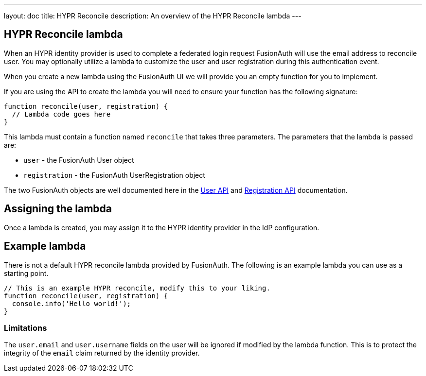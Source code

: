---
layout: doc
title: HYPR Reconcile
description: An overview of the HYPR Reconcile lambda
---

:sectnumlevels: 0

== HYPR Reconcile lambda

When an HYPR identity provider is used to complete a federated login request FusionAuth will use the email address to reconcile user. You may optionally utilize a lambda to customize the user and user registration during this authentication event.

When you create a new lambda using the FusionAuth UI we will provide you an empty function for you to implement.

If you are using the API to create the lambda you will need to ensure your function has the following signature:

[source,javascript]
----
function reconcile(user, registration) {
  // Lambda code goes here
}
----

This lambda must contain a function named `reconcile` that takes three parameters. The parameters that the lambda is passed are:

* `user` - the FusionAuth User object
* `registration` - the FusionAuth UserRegistration object

The two FusionAuth objects are well documented here in the link:../apis/users[User API] and link:../apis/registrations[Registration API] documentation.

== Assigning the lambda

Once a lambda is created, you may assign it to the HYPR identity provider in the IdP configuration.

== Example lambda

There is not a default HYPR reconcile lambda provided by FusionAuth. The following is an example lambda you can use as a starting point.

[source,javascript]
----
// This is an example HYPR reconcile, modify this to your liking.
function reconcile(user, registration) {
  console.info('Hello world!');
}
----

=== Limitations

The `user.email` and `user.username` fields on the user will be ignored if modified by the lambda function. This is to protect the integrity of the `email` claim returned by the identity provider.